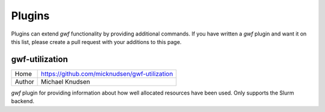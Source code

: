 =======
Plugins
=======

Plugins can extend *gwf* functionality by providing additional commands. If you
have written a *gwf* plugin and want it on this list, please create a pull
request with your additions to this page.

gwf-utilization
---------------

+--------+-----------------------------------------------+
| Home   | https://github.com/micknudsen/gwf-utilization |
+--------+-----------------------------------------------+
+ Author | Michael Knudsen                               |
+--------+-----------------------------------------------+

*gwf* plugin for providing information about how well allocated resources have
been used. Only supports the Slurm backend.

